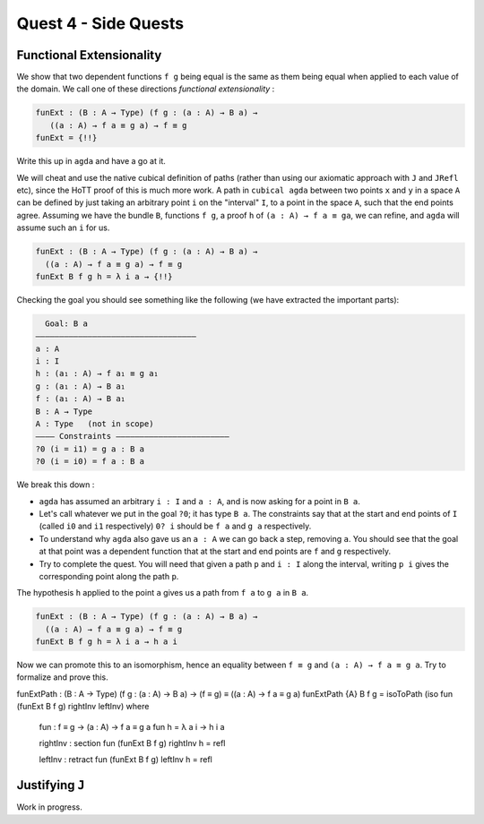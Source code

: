 *********************
Quest 4 - Side Quests
*********************

.. _functionalExtensionality:

Functional Extensionality
=========================

We show that two dependent functions
``f g`` being equal is the same as
them being equal when applied to each
value of the domain.
We call one of these directions
*functional extensionality* :

.. code:: agda

   funExt : (B : A → Type) (f g : (a : A) → B a) →
      ((a : A) → f a ≡ g a) → f ≡ g
   funExt = {!!}

Write this up in ``agda`` and have a go at it.

We will cheat and use the native cubical definition of paths
(rather than using our axiomatic approach with ``J`` and ``JRefl`` etc),
since the HoTT proof of this is much more work.
A path in ``cubical agda`` between two points ``x`` and ``y``
in a space ``A`` can be defined by just taking an arbitrary
point ``i`` on the "interval" ``I``, to a point in the space ``A``,
such that the end points agree.
Assuming we have the bundle ``B``, functions ``f g``,
a proof ``h`` of ``(a : A) → f a ≡ ga``,
we can refine, and ``agda`` will assume such an ``i`` for us.

.. code::

   funExt : (B : A → Type) (f g : (a : A) → B a) →
     ((a : A) → f a ≡ g a) → f ≡ g
   funExt B f g h = λ i a → {!!}

Checking the goal you should see something like the following
(we have extracted the important parts):

.. code::

    Goal: B a
  ——————————————————————————————————
  a : A
  i : I
  h : (a₁ : A) → f a₁ ≡ g a₁
  g : (a₁ : A) → B a₁
  f : (a₁ : A) → B a₁
  B : A → Type
  A : Type   (not in scope)
  ———— Constraints ————————————————————————
  ?0 (i = i1) = g a : B a
  ?0 (i = i0) = f a : B a

We break this down :

- ``agda`` has assumed an arbitrary ``i : I`` and ``a : A``,
  and is now asking for a point in ``B a``.
- Let's call whatever we put in the goal ``?0``; it has type ``B a``.
  The constraints say that at the start and end points of ``I``
  (called ``i0`` and ``i1`` respectively) ``0? i`` should be
  ``f a`` and ``g a`` respectively.
- To understand why ``agda`` also gave us an ``a : A``
  we can go back a step, removing ``a``.
  You should see that the goal at that point was a dependent function
  that at the start and end points are ``f`` and ``g`` respectively.
- Try to complete the quest.
  You will need that given a path ``p`` and ``i : I`` along the interval,
  writing ``p i`` gives the corresponding point along the path ``p``.

.. raw:: html

  <p>
  <details>
  <summary>Hint</summary>

The hypothesis ``h`` applied to the point ``a``
gives us a path from ``f a`` to ``g a`` in ``B a``.

.. raw:: html

  </details>
  </p>

.. raw:: html

  <p>
  <details>
  <summary>Solution</summary>

.. code:: agda

  funExt : (B : A → Type) (f g : (a : A) → B a) →
    ((a : A) → f a ≡ g a) → f ≡ g
  funExt B f g h = λ i a → h a i

.. raw:: html

  </details>
  </p>

Now we can promote this to an isomorphism,
hence an equality between ``f ≡ g`` and
``(a : A) → f a ≡ g a``.
Try to formalize and prove this.

.. raw:: html

  <p>
  <details>
  <summary>Solution</summary>

funExtPath : (B : A → Type) (f g : (a : A) → B a) → (f ≡ g) ≡ ((a : A) → f a ≡ g a)
funExtPath {A} B f g = isoToPath (iso fun (funExt B f g) rightInv leftInv) where

  fun : f ≡ g → (a : A) → f a ≡ g a
  fun h = λ a i → h i a

  rightInv : section fun (funExt B f g)
  rightInv h = refl

  leftInv : retract fun (funExt B f g)
  leftInv h = refl

.. raw:: html

  </details>
  </p>

.. _justifyingJ:

Justifying ``J``
================

Work in progress.
